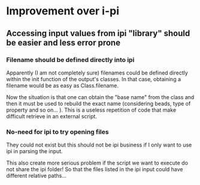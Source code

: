 * Improvement over i-pi
** Accessing input values from ipi "library" should be easier and less error prone
*** Filename should be defined directly into ipi
    Apparently (I am not completely sure) filenames could be defined
    directly within the init function of the output's classes. In that
    case, obtaining a filename would be as easy
    as Class.filename.

    Now the situation is that one can obtain the "base name" from
    the class and then it must be used to rebuild the exact name
    (considering beads, type of property and so on... ). This is a
    useless repetition of code that make difficult retrieve
    in an external script.

*** No-need for ipi to try opening files
    They could not exist but this should not be ipi business if I only
    want to use ipi in parsing the input.

    This also create more serious problem if the script we want to
    execute do not share the ipi folder! So that the files listed in
    the ipi input could have different relative paths...
